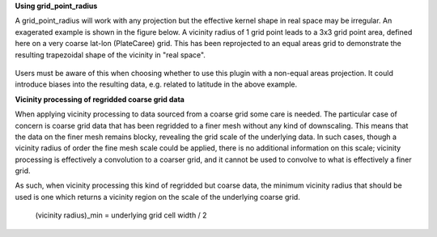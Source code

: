 **Using grid_point_radius**

A grid_point_radius will work with any projection but the effective kernel
shape in real space may be irregular. An exagerated example is shown in
the figure below. A vicinity radius of 1 grid point leads to a 3x3 grid
point area, defined here on a very coarse lat-lon (PlateCaree) grid. This
has been reprojected to an equal areas grid to demonstrate the resulting
trapezoidal shape of the vicinity in "real space".

.. figure:: extended_documentation/utilities/spatial/
    vicinity_example.png
    :align: center
    :scale: 60 %
    :alt: Grid point vicinity reprojected from Lat-Lon grid to equal areas.

Users must be aware of this when choosing whether to use this plugin with
a non-equal areas projection. It could introduce biases into the resulting
data, e.g. related to latitude in the above example.

**Vicinity processing of regridded coarse grid data**

When applying vicinity processing to data sourced from a coarse grid some
care is needed. The particular case of concern is coarse grid data that has
been regridded to a finer mesh without any kind of downscaling. This means
that the data on the finer mesh remains blocky, revealing the grid scale of
the underlying data. In such cases, though a vicinity radius of order the
fine mesh scale could be applied, there is no additional information on this
scale; vicinity processing is effectively a convolution to a coarser grid,
and it cannot be used to convolve to what is effectively a finer grid.

As such, when vicinity processing this kind of regridded but coarse data, the
minimum vicinity radius that should be used is one which returns a vicinity
region on the scale of the underlying coarse grid.

    (vicinity radius)_min = underlying grid cell width / 2
